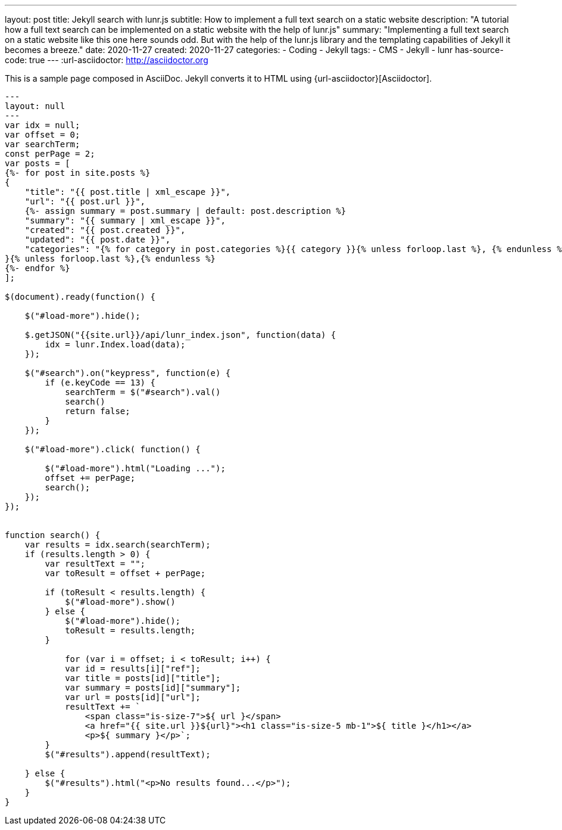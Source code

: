 ---
layout: post
title: Jekyll search with lunr.js
subtitle: How to implement a full text search on a static website
description: "A tutorial how a full text search can be implemented on a static website with the help of lunr.js"
summary: "Implementing a full text search on a static website like this one here sounds odd. But with the help of the lunr.js library and the templating capabilities of Jekyll it becomes a breeze."
date: 2020-11-27 
created: 2020-11-27
categories: 
    - Coding 
    - Jekyll
tags: 
    - CMS
    - Jekyll
    - lunr
has-source-code: true
---
:url-asciidoctor: http://asciidoctor.org

This is a sample page composed in AsciiDoc.
Jekyll converts it to HTML using {url-asciidoctor}[Asciidoctor].

:sourcedir: src/main/java

[source,javascript, linenums]
----
---
layout: null
---
var idx = null;
var offset = 0;
var searchTerm;
const perPage = 2;
var posts = [
{%- for post in site.posts %}
{
    "title": "{{ post.title | xml_escape }}",
    "url": "{{ post.url }}",
    {%- assign summary = post.summary | default: post.description %}
    "summary": "{{ summary | xml_escape }}",
    "created": "{{ post.created }}",
    "updated": "{{ post.date }}",
    "categories": "{% for category in post.categories %}{{ category }}{% unless forloop.last %}, {% endunless %}{% endfor %}"
}{% unless forloop.last %},{% endunless %}
{%- endfor %}
];

$(document).ready(function() {

    $("#load-more").hide();

    $.getJSON("{{site.url}}/api/lunr_index.json", function(data) {
        idx = lunr.Index.load(data);
    });

    $("#search").on("keypress", function(e) {
        if (e.keyCode == 13) {
            searchTerm = $("#search").val()
            search()
            return false; 
        }
    });

    $("#load-more").click( function() {
        
        $("#load-more").html("Loading ...");
        offset += perPage;
        search();
    });
});


function search() {
    var results = idx.search(searchTerm);
    if (results.length > 0) {
        var resultText = "";
        var toResult = offset + perPage;
        
        if (toResult < results.length) {
            $("#load-more").show()
        } else {
            $("#load-more").hide();
            toResult = results.length;
        }
        
            for (var i = offset; i < toResult; i++) {
            var id = results[i]["ref"];
            var title = posts[id]["title"];
            var summary = posts[id]["summary"];
            var url = posts[id]["url"];
            resultText += `
                <span class="is-size-7">${ url }</span>
                <a href="{{ site.url }}${url}"><h1 class="is-size-5 mb-1">${ title }</h1></a>
                <p>${ summary }</p>`;
        }
        $("#results").append(resultText);
        
    } else {
        $("#results").html("<p>No results found...</p>");
    }
} 
----
